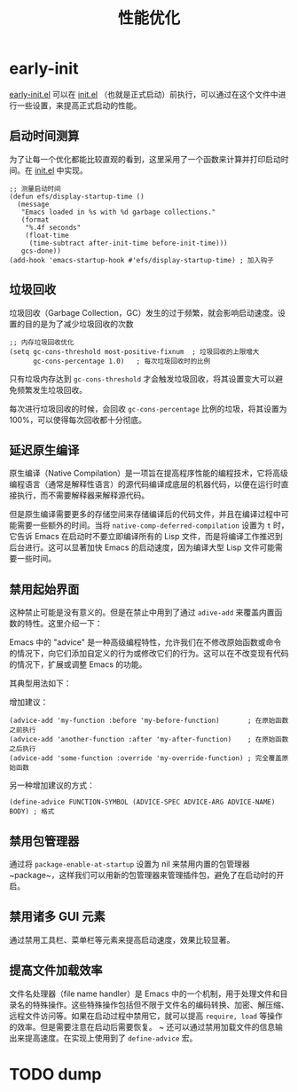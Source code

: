 #+TITLE: 性能优化

* early-init
[[file:../early-init.el][early-init.el]] 可以在 [[file:../init.el][init.el]] （也就是正式启动）前执行，可以通过在这个文件中进行一些设置，来提高正式启动的性能。

** 启动时间测算
为了让每一个优化都能比较直观的看到，这里采用了一个函数来计算并打印启动时间。在 [[file:../init.el][init.el]] 中实现。

#+BEGIN_SRC elisp
;; 测量启动时间
(defun efs/display-startup-time ()
  (message
   "Emacs loaded in %s with %d garbage collections."
   (format
    "%.4f seconds"
    (float-time
     (time-subtract after-init-time before-init-time)))
   gcs-done))
(add-hook 'emacs-startup-hook #'efs/display-startup-time) ; 加入钩子
#+END_SRC

** 垃圾回收
垃圾回收（Garbage Collection，GC）发生的过于频繁，就会影响启动速度。设置的目的是为了减少垃圾回收的次数

#+BEGIN_SRC elisp
;; 内存垃圾回收优化
(setq gc-cons-threshold most-positive-fixnum  ; 垃圾回收的上限增大
      gc-cons-percentage 1.0)   ; 每次垃圾回收时的比例
#+END_SRC

只有垃圾内存达到 ~gc-cons-threshold~ 才会触发垃圾回收，将其设置变大可以避免频繁发生垃圾回收。

每次进行垃圾回收的时候，会回收 ~gc-cons-percentage~ 比例的垃圾，将其设置为 100%，可以使得每次回收都十分彻底。

** 延迟原生编译
原生编译（Native Compilation）是一项旨在提高程序性能的编程技术，它将高级编程语言（通常是解释性语言）的源代码编译成底层的机器代码，以便在运行时直接执行，而不需要解释器来解释源代码。

但是原生编译需要更多的存储空间来存储编译后的代码文件，并且在编译过程中可能需要一些额外的时间。当将 ~native-comp-deferred-compilation~ 设置为 ~t~ 时，它告诉 Emacs 在启动时不要立即编译所有的 Lisp 文件，而是将编译工作推迟到后台进行。这可以显著加快 Emacs 的启动速度，因为编译大型 Lisp 文件可能需要一些时间。

** 禁用起始界面
这种禁止可能是没有意义的。但是在禁止中用到了通过 ~adive-add~ 来覆盖内置函数的特性。这里介绍一下：

Emacs 中的 "advice" 是一种高级编程特性，允许我们在不修改原始函数或命令的情况下，向它们添加自定义的行为或修改它们的行为。这可以在不改变现有代码的情况下，扩展或调整 Emacs 的功能。

其典型用法如下：

增加建议：

#+BEGIN_SRC elisp
(advice-add 'my-function :before 'my-before-function)       ; 在原始函数之前执行 
(advice-add 'another-function :after 'my-after-function)    ; 在原始函数之后执行 
(advice-add 'some-function :override 'my-override-function) ; 完全覆盖原始函数
#+END_SRC

另一种增加建议的方式：

#+BEGIN_SRC elisp
(define-advice FUNCTION-SYMBOL (ADVICE-SPEC ADVICE-ARG ADVICE-NAME) BODY) ; 格式
#+END_SRC

** 禁用包管理器
通过将 ~package-enable-at-startup~ 设置为 nil 来禁用内置的包管理器 ~package~，这样我们可以用新的包管理器来管理插件包，避免了在启动时的开启。

** 禁用诸多 GUI 元素
通过禁用工具栏、菜单栏等元素来提高启动速度，效果比较显著。

** 提高文件加载效率
文件名处理器（file name handler）是 Emacs 中的一个机制，用于处理文件和目录名的特殊操作。这些特殊操作包括但不限于文件名的编码转换、加密、解压缩、远程文件访问等。如果在启动过程中禁用它，就可以提高 ~require, load~ 等操作的效率。但是需要注意在启动后需要恢复。
~
还可以通过禁用加载文件的信息输出来提高速度。在实现上使用到了 ~define-advice~ 宏。

* TODO dump

